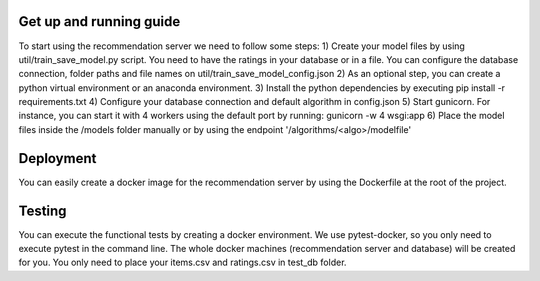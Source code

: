 Get up and running guide
=========================
To start using the recommendation server we need to follow some steps:
1) Create your model files by using util/train_save_model.py script. You need to have the ratings in your database or in a file. You can configure the database connection, folder paths and file names on util/train_save_model_config.json
2) As an optional step, you can create a python virtual environment or an anaconda environment.
3) Install the python dependencies by executing pip install -r requirements.txt
4) Configure your database connection and default algorithm in config.json
5) Start gunicorn. For instance, you can start it with 4 workers using the default port by running: gunicorn -w 4 wsgi:app
6) Place the model files inside the /models folder manually or by using the endpoint '/algorithms/<algo>/modelfile'

Deployment
=========================
You can easily create a docker image for the recommendation server by using the Dockerfile at the root of the project.

Testing
=========================
You can execute the functional tests by creating a docker environment. We use pytest-docker, so you only need to execute pytest in the command line. The whole docker machines (recommendation server and database) will be created for you. You only need to place your items.csv and ratings.csv in test_db folder. 

